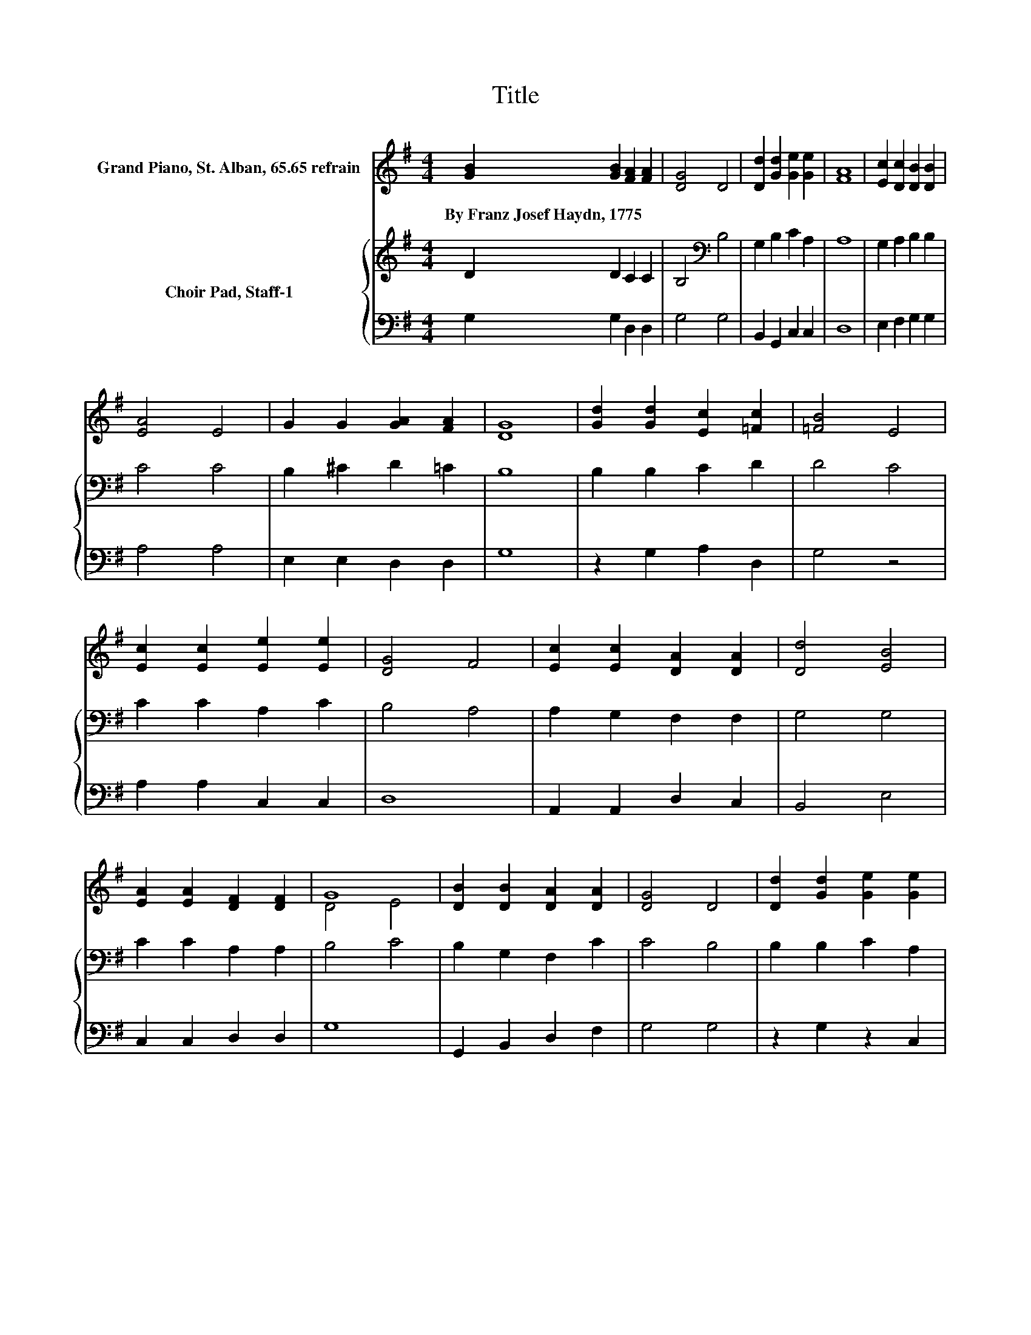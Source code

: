 X:1
T:Title
%%score ( 1 2 ) { 3 | 4 }
L:1/8
M:4/4
K:G
V:1 treble nm="Grand Piano, St. Alban, 65.65 refrain"
V:2 treble 
V:3 treble nm="Choir Pad, Staff-1"
V:4 bass 
V:1
 [GB]2 [GB]2 [FA]2 [FA]2 | [DG]4 D4 | [Dd]2 [Gd]2 [Ge]2 [Ge]2 | [FA]8 | [Ec]2 [Dc]2 [DB]2 [DB]2 | %5
w: By~Franz~Josef~Haydn,~1775 * * *|||||
 [EA]4 E4 | G2 G2 [GA]2 [FA]2 | [DG]8 | [Gd]2 [Gd]2 [Ec]2 [=Fc]2 | [=FB]4 E4 | %10
w: |||||
 [Ec]2 [Ec]2 [Ee]2 [Ee]2 | [DG]4 F4 | [Ec]2 [Ec]2 [DA]2 [DA]2 | [Dd]4 [EB]4 | %14
w: ||||
 [EA]2 [EA]2 [DF]2 [DF]2 | G8 | [DB]2 [DB]2 [DA]2 [DA]2 | [DG]4 D4 | [Dd]2 [Gd]2 [Ge]2 [Ge]2 | %19
w: |||||
 [FA]8 | [Ec]2 [Dc]2 [DB]2 [GB]2 | [EA]4 E4 | [CG]2 [B,G]2 [DA]2 [CA]2 | [B,G]8 |] %24
w: |||||
V:2
 x8 | x8 | x8 | x8 | x8 | x8 | x8 | x8 | x8 | x8 | x8 | x8 | x8 | x8 | x8 | D4 E4 | x8 | x8 | x8 | %19
 x8 | x8 | x8 | x8 | x8 |] %24
V:3
 D2 D2 C2 C2 | B,4[K:bass] B,4 | G,2 B,2 C2 A,2 | A,8 | G,2 A,2 B,2 B,2 | C4 C4 | B,2 ^C2 D2 =C2 | %7
 B,8 | B,2 B,2 C2 D2 | D4 C4 | C2 C2 A,2 C2 | B,4 A,4 | A,2 G,2 F,2 F,2 | G,4 G,4 | C2 C2 A,2 A,2 | %15
 B,4 C4 | B,2 G,2 F,2 C2 | C4 B,4 | B,2 B,2 C2 A,2 | A,8 | G,2 A,2 B,2 D2 | C4 C4 | %22
 G,2 G,2 G,2 F,2 | G,8 |] %24
V:4
 G,2 G,2 D,2 D,2 | G,4 G,4 | B,,2 G,,2 C,2 C,2 | D,8 | E,2 F,2 G,2 G,2 | A,4 A,4 | %6
 E,2 E,2 D,2 D,2 | G,8 | z2 G,2 A,2 D,2 | G,4 z4 | A,2 A,2 C,2 C,2 | D,8 | A,,2 A,,2 D,2 C,2 | %13
 B,,4 E,4 | C,2 C,2 D,2 D,2 | G,8 | G,,2 B,,2 D,2 F,2 | G,4 G,4 | z2 G,2 z2 C,2 | D,8 | %20
 E,2 F,2 G,2 G,2 | A,4 A,4 | E,2 E,2 D,2 D,2 | G,,8 |] %24

